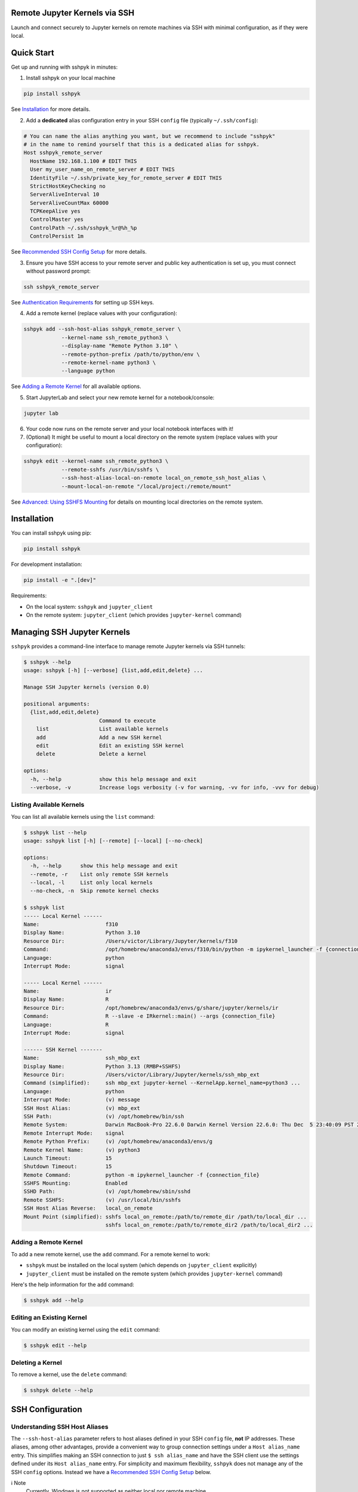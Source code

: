 Remote Jupyter Kernels via SSH
******************************

Launch and connect securely to Jupyter kernels on remote machines via SSH with minimal
configuration, as if they were local.

Quick Start
***********

Get up and running with sshpyk in minutes:

1. Install sshpyk on your local machine

.. code-block:: bash

  pip install sshpyk

See `Installation`_ for more details.

2. Add a **dedicated** alias configuration entry in your SSH ``config`` file (typically ``~/.ssh/config``):

.. code-block:: bash

  # You can name the alias anything you want, but we recommend to include "sshpyk"
  # in the name to remind yourself that this is a dedicated alias for sshpyk.
  Host sshpyk_remote_server
    HostName 192.168.1.100 # EDIT THIS
    User my_user_name_on_remote_server # EDIT THIS
    IdentityFile ~/.ssh/private_key_for_remote_server # EDIT THIS
    StrictHostKeyChecking no
    ServerAliveInterval 10
    ServerAliveCountMax 60000
    TCPKeepAlive yes
    ControlMaster yes
    ControlPath ~/.ssh/sshpyk_%r@%h_%p
    ControlPersist 1m

See `Recommended SSH Config Setup`_ for more details.

3. Ensure you have SSH access to your remote server and public key authentication is set up, you must connect without password prompt:

.. code-block:: bash

  ssh sshpyk_remote_server

See `Authentication Requirements`_ for setting up SSH keys.

4. Add a remote kernel (replace values with your configuration):

.. code-block:: bash

  sshpyk add --ssh-host-alias sshpyk_remote_server \
              --kernel-name ssh_remote_python3 \
              --display-name "Remote Python 3.10" \
              --remote-python-prefix /path/to/python/env \
              --remote-kernel-name python3 \
              --language python

See `Adding a Remote Kernel`_ for all available options.

5. Start JupyterLab and select your new remote kernel for a notebook/console:

.. code-block:: bash

  jupyter lab

6. Your code now runs on the remote server and your local notebook interfaces with it!

7. (Optional) It might be useful to mount a local directory on the remote system (replace values with your configuration):

.. code-block:: bash

    sshpyk edit --kernel-name ssh_remote_python3 \
                --remote-sshfs /usr/bin/sshfs \
                --ssh-host-alias-local-on-remote local_on_remote_ssh_host_alias \
                --mount-local-on-remote "/local/project:/remote/mount"

See `Advanced: Using SSHFS Mounting`_ for details on mounting local directories on the
remote system.

Installation
************

You can install sshpyk using pip:

.. code-block:: bash

  pip install sshpyk

For development installation:

.. code-block:: bash

  pip install -e ".[dev]"

Requirements:

* On the local system: ``sshpyk`` and ``jupyter_client``
* On the remote system: ``jupyter_client`` (which provides ``jupyter-kernel`` command)

Managing SSH Jupyter Kernels
****************************

``sshpyk`` provides a command-line interface to manage remote Jupyter kernels via SSH tunnels:

.. code-block:: bash

  $ sshpyk --help
  usage: sshpyk [-h] [--verbose] {list,add,edit,delete} ...

  Manage SSH Jupyter kernels (version 0.0)

  positional arguments:
    {list,add,edit,delete}
                          Command to execute
      list                List available kernels
      add                 Add a new SSH kernel
      edit                Edit an existing SSH kernel
      delete              Delete a kernel

  options:
    -h, --help            show this help message and exit
    --verbose, -v         Increase logs verbosity (-v for warning, -vv for info, -vvv for debug)

Listing Available Kernels
=========================

You can list all available kernels using the ``list`` command:

.. code-block:: bash

  $ sshpyk list --help
  usage: sshpyk list [-h] [--remote] [--local] [--no-check]

  options:
    -h, --help      show this help message and exit
    --remote, -r    List only remote SSH kernels
    --local, -l     List only local kernels
    --no-check, -n  Skip remote kernel checks

  $ sshpyk list
  ----- Local Kernel ------
  Name:                     f310
  Display Name:             Python 3.10
  Resource Dir:             /Users/victor/Library/Jupyter/kernels/f310
  Command:                  /opt/homebrew/anaconda3/envs/f310/bin/python -m ipykernel_launcher -f {connection_file}
  Language:                 python
  Interrupt Mode:           signal

  ----- Local Kernel ------
  Name:                     ir
  Display Name:             R
  Resource Dir:             /opt/homebrew/anaconda3/envs/g/share/jupyter/kernels/ir
  Command:                  R --slave -e IRkernel::main() --args {connection_file}
  Language:                 R
  Interrupt Mode:           signal

  ------ SSH Kernel -------
  Name:                     ssh_mbp_ext
  Display Name:             Python 3.13 (RMBP+SSHFS)
  Resource Dir:             /Users/victor/Library/Jupyter/kernels/ssh_mbp_ext
  Command (simplified):     ssh mbp_ext jupyter-kernel --KernelApp.kernel_name=python3 ...
  Language:                 python
  Interrupt Mode:           (v) message
  SSH Host Alias:           (v) mbp_ext
  SSH Path:                 (v) /opt/homebrew/bin/ssh
  Remote System:            Darwin MacBook-Pro 22.6.0 Darwin Kernel Version 22.6.0: Thu Dec  5 23:40:09 PST 2024; root:xnu-8796.141.3.709.7~4/RELEASE_ARM64_T6000 arm64
  Remote Interrupt Mode:    signal
  Remote Python Prefix:     (v) /opt/homebrew/anaconda3/envs/g
  Remote Kernel Name:       (v) python3
  Launch Timeout:           15
  Shutdown Timeout:         15
  Remote Command:           python -m ipykernel_launcher -f {connection_file}
  SSHFS Mounting:           Enabled
  SSHD Path:                (v) /opt/homebrew/sbin/sshd
  Remote SSHFS:             (v) /usr/local/bin/sshfs
  SSH Host Alias Reverse:   local_on_remote
  Mount Point (simplified): sshfs local_on_remote:/path/to/remote_dir /path/to/local_dir ...
                            sshfs local_on_remote:/path/to/remote_dir2 /path/to/local_dir2 ...

Adding a Remote Kernel
======================

To add a new remote kernel, use the ``add`` command. For a remote kernel to work:

* ``sshpyk`` must be installed on the local system (which depends on ``jupyter_client`` explicitly)
* ``jupyter_client`` must be installed on the remote system (which provides ``jupyter-kernel`` command)

Here's the help information for the ``add`` command:

.. code-block:: bash

  $ sshpyk add --help

Editing an Existing Kernel
==========================

You can modify an existing kernel using the ``edit`` command:

.. code-block:: bash

  $ sshpyk edit --help

Deleting a Kernel
=================

To remove a kernel, use the ``delete`` command:

.. code-block:: bash

  $ sshpyk delete --help

SSH Configuration
*****************

Understanding SSH Host Aliases
==============================

The ``--ssh-host-alias`` parameter refers to host aliases defined in your SSH ``config`` file, **not** IP addresses.
These aliases, among other advantages, provide a convenient way to group connection
settings under a ``Host alias_name`` entry.
This simplifies making an SSH connection to just ``$ ssh alias_name`` and have the
SSH client use the settings defined under its ``Host alias_name`` entry.
For simplicity and maximum flexibility, ``sshpyk`` does not manage any of the SSH ``config`` options.
Instead we have a `Recommended SSH Config Setup`_ below.

ℹ️ Note
  Currently, Windows is not supported as neither local nor remote machine.

Recommended SSH Config Setup
============================

Your SSH configuration is typically stored in ``$HOME/.ssh/config``.
We highly recommend a **dedicated** alias entry that looks like this:

.. code-block:: bash

  # You can name the alias anything you want, but we recommend to include "sshpyk"
  # in the name to remind yourself that this is a dedicated alias for sshpyk.
  Host sshpyk_remote_server
    # Required config: HostName/User/IdentityFile
    # ##################################################################################
    # IP address of the remote system
    HostName 192.168.1.100 # EDIT THIS
    # Your unix username on the remote system
    User my_user_name_on_remote_server # EDIT THIS
    # Required for automated login, see `Authentication Requirements` for more details
    IdentityFile ~/.ssh/private_key_for_remote_server # EDIT THIS
    # ##################################################################################

    # Connection stability: ServerAliveInterval/ServerAliveCountMax/TCPKeepAlive
    # ##################################################################################
    # Send a "heartbeat" to the server every ServerAliveInterval seconds, if no reply,
    # wait ServerAliveCountMax attempts before giving up.
    ServerAliveInterval 10
    # Set some big value, e.g. ServerAliveInterval * ServerAliveCountMax = ~7 days
    ServerAliveCountMax 60000
    TCPKeepAlive yes
    # ##################################################################################

    # Performance and responsiveness: ControlMaster/ControlPath/ControlPersist
    # ##################################################################################
    # Reuse existing connections to the remote server, this speeds up new connections
    # to the remote server by reusing a "master" connection.
    ControlMaster yes # DO NOT USE `auto` here, it does not work well with sshpyk.
    # The path to the control socket, this is used to manage the connection to the
    # remote server. Keep them in a *dedicated* directory to avoid conflicts with other
    # SSH connections and session to the same machine. Sharing the same control socket
    # other non-sshpyk related SSH sessions might have unintended side effects.
    # Make sure the dirs on the path to the control socket exist, otherwise strange
    # unrelated errors will popup!
    ControlPath ~/.ssh/sshpyk_%r@%h_%p
    # Keep the master connection "warm" for 1 minute after the last time the SSH
    # connection was used. For connection stability and to speed up kernel restarts.
    # Note that there will be some SSH process on your local machine still running for
    # ~1 minute after the kernel shutdown. This is expected and harmless.
    ControlPersist 1m
    # ##################################################################################

    # The port on the remote system that SSH server is listening on (22 is the default)
    Port 22
    # Optional, slightly less secure but recommended for this type of automation:
    StrictHostKeyChecking no

    # ... rest of your config, if you know what you are doing

With this configuration, you can use ``sshpyk_remote_server`` as your ``--ssh-host-alias`` in ``sshpyk`` commands.

⚠️ Warning
  Make sure that your alias name in the SSH ``config`` does not match any other alias
  "wildcards" in your SSH ``config`` unintentionally. For example, if you have an alias
  ``*_remote_server`` in your SSH ``config``, these settings can affect
  the ``sshpyk_remote_server`` as well, which might lead to unexpected behavior.

‼️ Important
  We highly recommend using the suggested ``ServerAliveInterval``,
  ``ServerAliveCountMax``, ``TCPKeepAlive``, ``ControlMaster``, ``ControlPath``,
  and ``ControlPersist`` settings.
  This is to ensure that your SSH connection is stable and does not get dropped
  unexpectedly. With these settings your connection to the remote kernel should
  survive, e.g., losing your WiFi connection for a few minutes, and perhaps even
  longer.

Authentication Requirements
===========================

‼️ Important
  ``sshpyk`` only supports key-based SSH authentication. You must set up SSH key authentication
  for all remote hosts you intend to use.

To set up SSH key-based authentication:

1. Generate an SSH key pair on your local machine (if you don't already have one):

.. code-block:: bash

  ssh-keygen -t ed25519 -f ~/.ssh/private_key_for_remote_server -C "some comment for your own reference"

2. Copy your public key to the remote server:

.. code-block:: bash

  ssh-copy-id remote_username@some.remote.server.com

Or manually add the contents of ``~/.ssh/private_key_for_remote_server.pub`` from your local machine to ``~/.ssh/authorized_keys`` on the remote machine.

3. Add the key to your SSH config (edit to match your own setup):

.. code-block:: bash

  Host sshpyk_remote_server
    HostName some.remote.server.com
    User remote_username
    IdentityFile ~/.ssh/private_key_for_remote_server
    # ... the rest of the config as described in `Recommended SSH Config Setup`

4. Test your connection, you should connect without being prompted for a password:

.. code-block:: bash

  ssh sshpyk_remote_server

Advanced: Using Bastion/Jump Hosts
==================================

One powerful SSH feature is the ability to connect to hosts behind a bastion (jump) server.
For example in your SSH config you would add the following **dedicated** alias entries:

.. code-block:: bash

  Host sshpyk_bastion
    HostName bastion.example.com
    User bastion-username
    IdentityFile ~/.ssh/id_rsa_bastion # required for automated login
    # ... the rest of the config as described in `Recommended SSH Config Setup`

  Host sshpyk_internal_server
    HostName internal-server.example.com
    User remote-username
    IdentityFile ~/.ssh/id_rsa_internal # required for automated login

    ProxyJump sshpyk_bastion # this is the key line that enables the "jump" through the bastion
    # ... the rest of the config as described in `Recommended SSH Config Setup`

‼️ Important
  For connection stability and performance, we highly recommend using the settings
  described in `Recommended SSH Config Setup` along with using dedicated alias entries.

This configuration allows you to:

1. Connect first to ``bastion.example.com`` as ``bastion-username``
2. Then tunnel through to ``internal-server.example.com`` as ``remote-username``

When using sshpyk, you would simply specify ``--ssh-host-alias sshpyk_internal_server``
and the SSH tunneling will be handled automatically according to your SSH ``config`` file.

‼️ Important
  Remember that SSH key-based authentication must be set up for both the
  local_machine ``sshpyk_bastion`` host and the ``sshpyk_internal_server``.

💡 Tip
  You can of course have as many bastion hosts between you and the remote server as you want.

Advanced: Using SSHFS Mounting
==============================

``sshpyk`` supports mounting local directories on the remote system using SSHFS,
which allows seamless file sharing between your local and remote environments. For this
to work, your user on the remote system must be authorized to ssh into your local machine
using SSH key authentication.
``sshpyk`` will setup reverse tunnels and run ``sshfs`` command on the remote system
to mount the local directories. For security reasons, ``sshpyk`` will only allow SFTP
access to the mounted directories.

⚠️ Warning
  Do not execute more than one kernel with SSHFS mounting (of the same directories)
  at the same time, ``sshpyk`` does not support this. As a workaround, simply add two
  ``sshpyk`` kernels for the same machine, but one with SSHFS mounting and one without,
  and launch as many kernels of the former as you want. If the former kernels need to
  access the same directories, keep in mind that the kernel with SSHFS mounting must be
  launched first and kept alive (the SSHFS mounts are unmounted on kernel shutdown).

Requirements
------------

To use SSHFS mounting:

1. SSHFS must be installed on the remote system. This is a user space program so you should be able to install it without admin privileges.
2. SSH daemon command (``sshd``) must be available on the local system. Usually it is available if you already have SSH available.
3. The remote system must have an SSH config entry that points back to your local machine.


Configuration
-------------

When adding or editing a kernel with SSHFS support, you need to specify:

* ``--remote-sshfs`` - Path to the sshfs executable on the remote system
* ``--ssh-host-alias-local-on-remote`` - SSH host alias on the remote system that points to your local machine
* ``--mount-local-on-remote`` - Directory pairs to mount, in format: ``/local/path:/remote/path[:sshfs_options]``

Example Setup
-------------

1. On the remote system, add an entry to ``~/.ssh/config`` that points back to your local machine

.. code-block:: bash

  Host local_machine_on_remote
    # Keep this to `localhost`
    HostName localhost
    # Edit this to match your local username
    User your_local_username
    # Edit this to match a private key on the remote system
    # that is authorized on your local machine
    IdentityFile ~/.ssh/id_rsa_authorized_to_ssh_into_your_local_machine
    StrictHostKeyChecking no
    # Connection stability: ServerAliveInterval/ServerAliveCountMax/TCPKeepAlive
    ServerAliveInterval 10
    ServerAliveCountMax 60000
    TCPKeepAlive yes
    # Performance and responsiveness: ControlMaster/ControlPath/ControlPersist
    ControlMaster yes
    ControlPath ~/.ssh/sshpyk_%r@%h_%p
    ControlPersist 1m

2. Add a kernel with SSHFS support (or edit and existing one)

.. code-block:: bash

  sshpyk add --ssh-host-alias remote_server \
        --kernel-name ssh_remote_python \
        --display-name "Remote Python with SSHFS" \
        --language python \
        --remote-python-prefix /path/to/python \
        --remote-kernel-name python3 \
        --remote-sshfs /usr/bin/sshfs \
        --ssh-host-alias-local-on-remote local_machine_on_remote \
        --mount-local-on-remote "/local/project:/remote/mount"

3. Or add SSHFS to an existing kernel

.. code-block:: bash

  sshpyk edit --kernel-name ssh_remote_python \
              --remote-sshfs /usr/bin/sshfs \
              --ssh-host-alias-local-on-remote local_machine_on_remote \
              --mount-local-on-remote "/local/project:/remote/mount"

Advanced SSHFS Options
----------------------

You can specify multiple mount points and custom SSHFS options:

.. code-block:: bash

  sshpyk add ... \
      --mount-local-on-remote "/local/code:/remote/code:allow_other,follow_symlinks" \
      --mount-local-on-remote "/local/data:/remote/data"

Common SSHFS options include:

* ``allow_other`` - Allow other users to access the mounted filesystem
* ``follow_symlinks`` - Follow symbolic links on the local filesystem
* ``compression=yes`` - Enable compression for better performance

See ``sshfs --help`` for more options.

Development
***********

In a Python 3.8+ environment:

1. ``pip install -e ".[dev]"`` # installs the python package in editable mode
2. Reload your shell, e.g. open the terminal again.
3. ``pre-commit install``
4. Make your changes to the files and test them.
5. ``git commit -m "your message"``, this will run the pre-commit hooks defined in ``.pre-commit-config.yaml``. If your code has problems it won't let you commit.

Run git hooks manually
======================

To auto-format code, apply other small fixes (e.g. trailing whitespace) and to lint all the code:

.. code-block:: bash

  pre-commit run --all-files

Troubleshooting
===============

If you are running into issues, try first to restart your system 😉.

To debug problems during kernel launch/shutdown/restart/etc, you can run a command similar to the following to see verbose logs:

.. code-block:: bash

  # `grep SSHPYK` will filter the output to only show sshpyk logs
  # We use `script` to save the output to a file and `jupyter lab --no-browser --debug`
  # to run jupyter lab in debug mode. `script` allows to pass input to the jupyter lab
  script -q jupyter_sshpyk.log jupyter lab --no-browser --debug | grep SSHPYK

This will save the output to a file and show it in real time.
You can share the log file with us if you are running into issues.

Implementation Details
======================

sshpyk integrates with Jupyter Client through the kernel provisioning API introduced in ``jupyter_client`` 7.0+.
It implements a custom ``KernelProvisionerBase`` subclass called ``SSHKernelProvisioner`` that:

1. Establishes SSH connections to remote hosts
2. Sets up port forwarding for kernel communication channels
3. Launches kernels on remote systems
4. Manages the lifecycle of remote kernels

The provisioner is registered as an entry point in ``pyproject.toml``, making it available to any
Jupyter application that uses ``jupyter_client``.

Historical Note
===============

The design of this package was initially inspired upon `SSH Kernel <https://github.com/bernhard-42/ssh_ipykernel>`_ which
in turn is based upon `remote_ikernel <https://bitbucket.org/tdaff/remote_ikernel>`_. This implementation was
created to adapt to recent changes to ``jupyter_client`` (which broke ``ssh_ipykernel``)
and to support Python 3.10+. Later it was reimplemented to integrate with ``jupyter_client``'s provisioning system.
